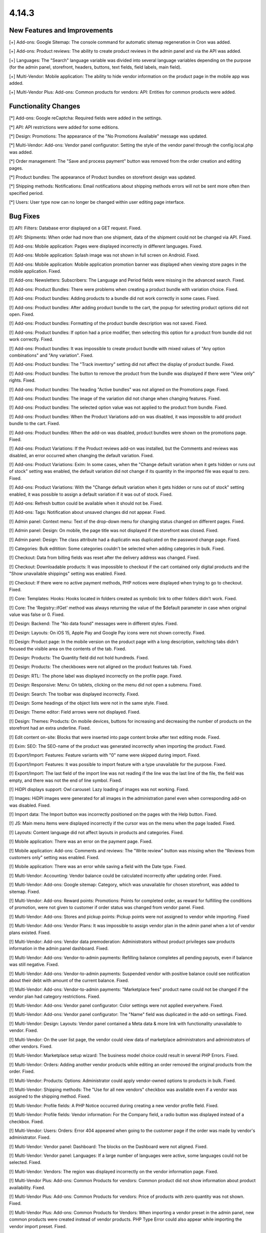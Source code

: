 ******
4.14.3
******

=============================
New Features and Improvements
=============================

[+] Add-ons: Google Sitemap: The console command for automatic sitemap regeneration in Cron was added.

[+] Add-ons: Product reviews: The ability to create product reviews in the admin panel and via the API was added.

[+] Languages: The "Search" language variable was divided into several language variables depending on the purpose (for the admin panel, storefront, headers, buttons, text fields, field labels, main field).

[+] Multi-Vendor: Mobile application: The ability to hide vendor information on the product page in the mobile app was added.

[+] Multi-Vendor Plus: Add-ons: Common products for vendors: API: Entities for common products were added.

=====================
Functionality Changes
=====================

[*] Add-ons: Google reCaptcha: Required fields were added in the settings.

[*] API: API restrictions were added for some editions.

[*] Design: Promotions: The appearance of the "No Promotions Available" message was updated.

[*] Multi-Vendor: Add-ons: Vendor panel configurator: Setting the style of the vendor panel through the config.local.php was added.

[*] Order management: The "Save and process payment" button was removed from the order creation and editing pages.

[*] Product bundles: The appearance of Product bundles on storefront design was updated.

[*] Shipping methods: Notifications: Email notifications about shipping methods errors will not be sent more often then specified period.

[*] Users: User type now can no longer be changed within user editing page interface.

=========
Bug Fixes
=========

[!] API: Filters: Database error displayed on a GET request. Fixed.

[!] API: Shipments: When order had more than one shipment, data of the shipment could not be changed via API. Fixed.

[!] Add-ons: Mobile application: Pages were displayed incorrectly in different languages. Fixed.

[!] Add-ons: Mobile application: Splash image was not shown in full screen on Android. Fixed.

[!] Add-ons: Mobile application: Mobile application promotion banner was displayed when viewing store pages in the mobile application. Fixed.

[!] Add-ons: Newsletters: Subscribers: The Language and Period fields were missing in the advanced search. Fixed.

[!] Add-ons: Product Bundles: There were problems when creating a product bundle with variation choice. Fixed.

[!] Add-ons: Product bundles: Adding products to a bundle did not work correctly in some cases. Fixed.

[!] Add-ons: Product bundles: After adding product bundle to the cart, the popup for selecting product options did not open. Fixed.

[!] Add-ons: Product bundles: Formatting of the product bundle description was not saved. Fixed.

[!] Add-ons: Product bundles: If option had a price modifier, then selecting this option for a product from bundle did not work correctly. Fixed.

[!] Add-ons: Product bundles: It was impossible to create product bundle with mixed values of "Any option combinations" and "Any variation". Fixed.

[!] Add-ons: Product bundles: The "Track inventory" setting did not affect the display of product bundle. Fixed.

[!] Add-ons: Product bundles: The button to remove the product from the bundle was displayed if there were "View only" rights. Fixed.

[!] Add-ons: Product bundles: The heading "Active bundles" was not aligned on the Promotions page. Fixed.

[!] Add-ons: Product bundles: The image of the variation did not change when changing features. Fixed.

[!] Add-ons: Product bundles: The selected option value was not applied to the product from bundle. Fixed.

[!] Add-ons: Product bundles: When the Product Variations add-on was disabled, it was impossible to add product bundle to the cart. Fixed.

[!] Add-ons: Product bundles: When the add-on was disabled, product bundles were shown on the promotions page. Fixed.

[!] Add-ons: Product Variations: If the Product reviews add-on was installed, but the Comments and reviews was disabled, an error occurred when changing the default variation. Fixed.

[!] Add-ons: Product Variations: Exim: In some cases, when the "Change default variation when it gets hidden or runs out of stock" setting was enabled, the default variation did not change if its quantity in the imported file was equal to zero. Fixed.

[!] Add-ons: Product Variations: With the "Change default variation when it gets hidden or runs out of stock" setting enabled, it was possible to assign a default variation if it was out of stock. Fixed.

[!] Add-ons: Refresh button could be available when it should not be. Fixed.

[!] Add-ons: Tags: Notification about unsaved changes did not appear. Fixed.

[!] Admin panel: Context menu: Text of the drop-down menu for changing status changed on different pages. Fixed.

[!] Admin panel: Design: On mobile, the page title was not displayed if the storefront was closed. Fixed.

[!] Admin panel: Design: The class attribute had a duplicatin was duplicated on the password change page. Fixed.

[!] Categories: Bulk editition: Some categories couldn't be selected when adding categories in bulk. Fixed.

[!] Checkout: Data from billing fields was reset after the delivery address was changed. Fixed.

[!] Checkout: Downloadable products: It was impossible to checkout if the cart contained only digital products and the "Show unavailable shippings" setting was enabled. Fixed.

[!] Checkout: If there were no active payment methods, PHP notices were displayed when trying to go to checkout. Fixed.

[!] Core: Templates: Hooks: Hooks located in folders created as symbolic link to other folders didn't work. Fixed.

[!] Core: The 'Registry::ifGet' method was always returning the value of the $default parameter in case when original value was false or 0. Fixed.

[!] Design: Backend: The "No data found" messages were in different styles. Fixed.

[!] Design: Layouts: On iOS 15, Apple Pay and Google Pay icons were not shown correctly. Fixed.

[!] Design: Product page: In the mobile version on the product page with a long description, switching tabs didn't focused the visible area on the contents of the tab. Fixed.

[!] Design: Products: The Quantity field did not hold hundreds. Fixed.

[!] Design: Products: The checkboxes were not aligned on the product features tab. Fixed.

[!] Design: RTL: The phone label was displayed incorrectly on the profile page. Fixed.

[!] Design: Responsive: Menu: On tablets, clicking on the menu did not open a submenu. Fixed.

[!] Design: Search: The toolbar was displayed incorrectly. Fixed.

[!] Design: Some headings of the object lists were not in the same style. Fixed.

[!] Design: Theme editor: Field arrows were not displayed. Fixed.

[!] Design: Themes: Products:  On mobile devices, buttons for increasing and decreasing the number of products on the storefront had an extra underline. Fixed.

[!] Edit content on-site: Blocks that were inserted into page content broke after text editing mode. Fixed.

[!] Exim: SEO: The SEO-name of the product was generated incorrectly when importing the product. Fixed.

[!] Export/Import: Features: Feature variants with "0" name were skipped during import. Fixed.

[!] Export/Import: Features: It was possible to import feature with a type unavailable for the purpose. Fixed.

[!] Export/Import: The last field of the import line was not reading if the line was the last line of the file, the field was empty, and there was not the end of line symbol. Fixed.

[!] HiDPI displays support: Owl carousel: Lazy loading of images was not working. Fixed.

[!] Images: HiDPI images were generated for all images in the administration panel even when corresponding add-on was disabled. Fixed.

[!] Import data: The Import button was incorrectly positioned on the pages with the Help button. Fixed.

[!] JS: Main menu items were displayed incorrectly if the cursor was on the menu when the page loaded. Fixed.

[!] Layouts: Content language did not affect layouts in products and categories. Fixed.

[!] Mobile application: There was an error on the payment page. Fixed.

[!] Mobile application: Add-ons: Comments and reviews: The "Write review" button was missing when the "Reviews from customers only" setting was enabled. Fixed.

[!] Mobile application: There was an error while saving a field with the Date type. Fixed.

[!] Multi-Vendor: Accounting: Vendor balance could be calculated incorrectly after updating order. Fixed.

[!] Multi-Vendor: Add-ons: Google sitemap: Category, which was unavailable for chosen storefront, was added to sitemap. Fixed.

[!] Multi-Vendor: Add-ons: Reward points: Promotions: Points for completed order, as reward for fulfilling the conditions of promotion, were not given to customer if order status was changed from vendor panel. Fixed.

[!] Multi-Vendor: Add-ons: Stores and pickup points: Pickup points were not assigned to vendor while importing. Fixed

[!] Multi-Vendor: Add-ons: Vendor Plans: It was impossible to assign vendor plan in the admin panel when a lot of vendor plans existed. Fixed.

[!] Multi-Vendor: Add-ons: Vendor data premoderation: Administrators without product privileges saw products information in the admin panel dashboard. Fixed.

[!] Multi-Vendor: Add-ons: Vendor-to-admin payments: Refilling balance completes all pending payouts, even if balance was still negative. Fixed.

[!] Multi-Vendor: Add-ons: Vendor-to-admin payments: Suspended vendor with positive balance could see notification about their debt with amount of the current balance. Fixed.

[!] Multi-Vendor: Add-ons: Vendor-to-admin payments: "Marketplace fees" product name could not be changed if the vendor plan had category restrictions. Fixed.

[!] Multi-Vendor: Add-ons: Vendor panel configurator: Color settings were not applied everywhere. Fixed.

[!] Multi-Vendor: Add-ons: Vendor panel configurator: The "Name" field was duplicated in the add-on settings. Fixed.

[!] Multi-Vendor: Design: Layouts: Vendor panel contained a Meta data & more link with functionality unavailable to vendor. Fixed.

[!] Multi-Vendor: On the user list page, the vendor could view data of marketplace administrators and administrators of other vendors. Fixed.

[!] Multi-Vendor: Marketplace setup wizard: The business model choice could result in several PHP Errors. Fixed.

[!] Multi-Vendor: Orders: Adding another vendor products while editing an order removed the original products from the order. Fixed.

[!] Multi-Vendor: Products: Options: Administrator could apply vendor-owned options to products in bulk. Fixed.

[!] Multi-Vendor: Shipping methods: The "Use for all new vendors" checkbox was available even if a vendor was assigned to the shipping method. Fixed.

[!] Multi-Vendor: Profile fields: A PHP Notice occurred during creating a new vendor profile field. Fixed.

[!] Multi-Vendor: Profile fields: Vendor information: For the Company field, a radio button was displayed instead of a checkbox. Fixed.

[!] Multi-Vendor: Users: Orders: Error 404 appeared when going to the customer page if the order was made by vendor's administrator. Fixed.

[!] Multi-Vendor: Vendor panel: Dashboard: The blocks on the Dashboard were not aligned. Fixed.

[!] Multi-Vendor: Vendor panel: Languages: If a large number of languages were active, some languages could not be selected. Fixed.

[!] Multi-Vendor: Vendors: The region was displayed incorrectly on the vendor information page. Fixed.

[!] Multi-Vendor Plus: Add-ons: Common Products for vendors: Common product did not show information about product availability. Fixed.

[!] Multi-Vendor Plus: Add-ons: Common Products for vendors: Price of products with zero quantity was not shown. Fixed.

[!] Multi-Vendor Plus: Add-ons: Common Products for Vendors: When importing a vendor preset in the admin panel, new common products were created instead of vendor products. PHP Type Error could also appear while importing the vendor import preset. Fixed.

[!] Multi-Vendor Plus: Add-ons: Direct Customer-to-Vendor Payments: Common Products for Vendors: It was not possible to add the vendor's offer of the common product to the cart. Fixed.

[!] Multi-Vendor Ultimate: Add-ons: Common Products For Vendors: Wrong category list was loaded on the add common product page when there was more than one storefronts in the store and different vendors were attached to different storefronts. Fixed.

[!] Multi-Vendor Ultimate: Add-ons: Common Products for Vendors: Warehouses: The "Buy a default common product" setting did not work correctly with warehouses. Fixed.

[!] Multi-Vendor Ultimate: Add-ons: Order fulfillment by marketplace: Shipping information was missed if a free product was added to the order under promotion. Fixed.

[!] Orders: Incorrect text was displayed in the notification when the first order was completed. Fixed.

[!] Orders: Product with zero quantity was removed from an order during an attempt to add this product while editing the order. Fixed.

[!] Orders: Users: PHP Notices occurred when the search string started with a space. Fixed.

[!] Orders: When creating an order from the admin panel in the advanced product search window, it was impossible to reselect categories. Fixed.

[!] Orders: When creating an order through the admin panel, the admin data was automatically entered into the customer information section. Fixed.

[!] Privileges: Categories: The category creation page was available to the administrator with "View only" rights. Fixed.

[!] Privileges: Options: The product options form was displayed incorrectly when the user group did not have rights to edit options. Fixed.

[!] Product options: Forbidden combinations: Forbidden option combinations worked incorrectly. Fixed.

[!] Products: Comparison list: Hidden product was not added to the comparison list. Fixed.

[!] Products: Features: When changing a variant, the page number was reset. Fixed.

[!] Products: In some cases, the "Update products" page was not displayed in full width. Fixed.

[!] Products: Notifications: Back in stock notification could have been sent by mistake. Fixed.

[!] Products: On the Variations tab, unsaved data notification was displayed when product was selected. Fixed.

[!] Products: Sharing: When copying information from an existing storefront, the product position was not copied. Fixed.

[!] Products: When creating a product, the name of the variant selected in the "Product details view" field by default wasn't true. Fixed.

[!] Profile fields: The values of the additional fields were saved for all profiles of this user. Fixed.

[!] Profiles: An error may have occurred when creating a new profile. Fixed.

[!] Profiles: It was not possibleto fill in the State/area field in the billing section when creating a customer from the admin panel if the field was required. Fixed.

[!] Sales reports: Incorrect results of sales reports occurred in case when several rate areas with the same country and different states were selected for the report. Fixed.

[!] Shipping methods: Performance: Shipping calculation may execute excessive amount of duplicate queries to database. Fixed.

[!] Tabs: Unsaved data notification was not displayed on inactive tabs. Fixed.

[!] Theme Editor: Edit texts: Editing text using Redactor II was not working. Fixed.

[!] Ultimate: Add-ons: Stores and pickup points: Import of pickup points from different storefronts did not work. Fixed.

[!] Ultimate: Products: The values of the fields for products placed on several storefronts were not saved without changing at least one field. Fixed.

[!] Ultimate: Add-ons: Warehouses: Deleting the rate area could lead to errors. Fixed.

[!] Ultimate: Add-ons: Warehouses: Exim: Quantity of products in warehouse was reset incorrectly when importing. Fixed.

[!] Ultimate: Add-ons: Warehouses: Notification on product being back in stock for a specific rate area was not sent to a customer. Fixed.

[!] Ultimate: Add-ons: Warehouses: Product quantity in several warehouses was calculated incorrectly. Fixed.

[!] Ultimate: Add-ons: Warehouses: The advanced search by the number of products did not work correctly. Fixed.

[!] Ultimate: Add-ons: Warehouses: The product was not added to the cart when the pre-order was enabled. Fixed.

[!] Users: Some profile data was deleted when placing an order using the second profile. Fixed.

[!] Users: The "Force administrators to change password on the first login" setting didn't work. Fixed.

[!] Users: Users were allowed to register using an incorrect E-mail. Fixed.

